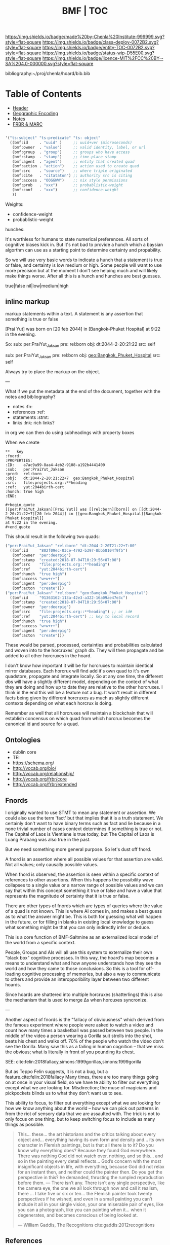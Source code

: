 #   -*- mode: org; fill-column: 60 -*-
#+STARTUP: showall
#+TITLE:  BMF | TOC

[[https://img.shields.io/badge/made%20by-Chenla%20Institute-999999.svg?style=flat-square]] 
[[https://img.shields.io/badge/class-deploy-0072B2.svg?style=flat-square]]
[[https://img.shields.io/badge/entity-TOC-0072B2.svg?style=flat-square]]
[[https://img.shields.io/badge/status-wip-D55E00.svg?style=flat-square]]
[[https://img.shields.io/badge/licence-MIT%2FCC%20BY--SA%204.0-000000.svg?style=flat-square]]

bibliography:~/proj/chenla/hoard/bib.bib

* Table of Contents
:PROPERTIES:
:CUSTOM_ID: 
:Name:      /home/deerpig/proj/chenla/bmf/index.org
:Created:   2017-02-06T09:41@Prek Leap (11.642600N-104.919210W)
:ID:        c10d3a29-5475-45c7-a604-707d89f426c5
:VER:       551917936.623012821
:GEO:       48P-491193-1287029-15
:BXID:      proj:DHY4-0486
:Class:     deploy
:Entity:    toc
:Status:    wip 
:Licence:   MIT/CC BY-SA 4.0
:END:


 - [[./bmf-header.org][Header]]
 - [[./bmf-geo.org][Geographic Encoding]]
 - [[./bmf-notes.org][Notes]]
 - [[./bmf-frbr-and-marc.org][FRBR & MARC]]


#+begin_src emacs-lisp

'("ts:subject" "ts:predicate" "ts: object" 
  ((bmf:id     . "uuid" )     ;; uuid+ver (microseconds) 
   (bmf:owner  . "value")     ;; valid identity, label, or url 
   (bmf:group  . "group")     ;; groups who have access
   (bmf:stamp  . "stamp")     ;; time-place stamp
   (bmf:agent  . "agent")     ;; entity that created quad
   (bmf:action . "action")    ;; action used to create quad
   (bmf:src    . "source")    ;; where triple originated
   (bmf:cite   . "citataton") ;; authority src is citing
   (bmf:access . "OOGGWW")    ;; nix style permissions
   (bmf:prob   . "xxx")       ;; probablistic-weight
   (bmf:conf   . "xxx")       ;; confidence-weight
   ))
#+end_src

Weights:

 -  confidence-weight
 -  probablistic-weight 

hunches:

It's worthless for humans to state numerical preferences.
All sorts of cognitive biases kick in.  But it's not bad to
provide a hunch which a baysian algorthm can use as a
starting point to determine certainty and propability.

So we will use very basic words to indicate a hunch that a
statement is true or false, and certainty is low medium or
high.  Some people will want to use more precision but at
the moment I don't see helping much and will likely make
things worse.  After all this is a hunch and hunches are
best guesses.

   true|false  nil|low|medium|high

** inline markup

markup statements within a text.  A statement is any
assertion that something is true or false


[Prai Yut] was born on [20 feb 2044] in [Bangkok-Phuket
Hospital] at 9:22 in the evening.

   So:
        sub:  per:PraiYut_Jaksan 
        pre:  rel:born
        obj:  dt:2044-2-20:21:22
        src:  self

        sub:  per:PraiYut_Jaksan
        pre:  rel:born
        obj:  geo:Bangkok_Phuket_Hospital
        src:  self

Always try to place the markup on the object.

---

What if we put the metadata at the end of the document,
together with the notes and bibliography?  

  - notes       :fn:
  - references  :ref:
  - statements  :stmt:
  - links       :lnk: rich links?

in org we can then do using subheadings with property boxes

When we create 


#+begin_example
**   key                                                              :fnord:
:PROPERTIES:
:ID:    a7ac9a99-8aa4-4eb2-9108-a192b4441400
:sub:   per:PraiYut_Jaksan 
:pred:  rel:born
:obj:   dt:2044-2-20:21:22+7  geo:Bangkok_Phuket_Hospital
:src:   file:projects.org::**heading
:ref:   yut:2044birth-cert
:hunch: true high
:END:

#+begin_quote
[[per:PraiYut_Jaksan][Prai Yut]] was [[rel:born][born]] on [[dt:2044-2-20:21:22+7][20 feb 2044]] in [[geo:Bangkok_Phuket_Hospital][Bangkok-Phuket Hospital]]
at 9:22 in the evening.
#+end_quote
#+end_example

This should result in the following two quads:

#+begin_src emacs-lisp
("per:PraiYut_Jaksan" "rel:born" "dt:2044-2-20T21:22+7:00"
  ((bmf:id     "802f09ec-03ce-4792-b397-8bb58104f9f5")
   (bmf:owner  "per:deerpig")
   (bmf:stamp  "created:2018-07-04T10:29:56+07:00")
   {bmf:src    "file:projects.org::**heading")
   (bmf:ref    "yut:2044birth-cert")
   (bmf:hunch  "true high")
   (bmf:access "w+w+r+")
   (bmf:agent  "per:deerpig")
   (bmf:acton  "create")))
("per:PraiYut_Jaksan" "rel:born" "geo:Bangkok_Phuket_Hospital")
  ((bmf:id     "91363162-113a-42e3-a322-16a09ae47e3c")
   (bmf:stamp  "created:2018-07-04T10:29:56+07:00")
   (bmf:owner  "per:deerpig")
   {bmf:src    "file:projects.org::**heading") ;; or id#
   (bmf:ref    "yut:2044birth-cert") ;; key to local record
   (bmf:hunch  "true high")
   (bmf:access "w+w+r+")
   (bmf:agent  "per:deerpig")
   (bmf:acton  "create")))
#+end_src

These would be parsed, processed, certainties and
probabilities calculated and woven into to the horcruxes'
graph db.  They will then propagate and be added to all
other horcruxes in the hoard.

I don't know how important it will be for horcruxes to
maintain identical mirror databases. Each horcrux will find
add it's own quad to it's own quadstore, propagate and
integrate locally.  So at any one time, the different dbs
will have a slightly different model, depending on the
context of what they are doing and how up to date they are
relative to the other horcruxes.  I think in the end this
will be a feature not a bug.  It won't result in different
facts being given by different horcruxes as much as slightly
different contexts depending on what each horcrux is doing.

Remember as well that all horcruxes will maintain a
blockchain that will establish concensus on which quad from
which horcrux becomes the canonical id and source for a
quad.




** Ontologies

  - dublin core
  - TEI
  - https://schema.org/
  - http://vocab.org/bio/
  - http://vocab.org/relationship/
  - http://vocab.org/frbr/core
  - http://vocab.org/frbr/extended

** Fnords

I originally wanted to use STMT to mean any statement or
assertion.  We could also use the term 'fact' but that
implies that it is a truth statement.  We certainly don't
want to have binary terms such as fact and lie because in a
none trivial number of cases context determines if something
is true or not.  The Capital of Laos is Vientiene is true
today, but The Capital of Laos is Luang Prabang was also
true in the past.

But we need something more general purpose.  So let's dust
off fnord.

A fnord is an assertion where all possible values for that
assertion are valid.  Not all values; only causally possible
values.

When fnord is observed, the assertion is seen within a
specific context of references to other assertions.  When
this happens the possibility wave collapses to a
single value or a narrow range of possible values and we can
say that within this concept something it true or false and
have a value that represents the magnitude of certainty that
it is true or false.

There are other types of fnords which are types of queries
where the value of a quad is not known.  This is where AI
comes in, and makes a best guess as to what the answer might
be.  This is both for guessing what will happen in the
future, or for filling in blanks in existing local knowledge
to guess what something might be that you can only
indirectly infer or deduce.

This is a core function of BMF-Saltmine as an externalized
local model of the world from a specific context.

People, Groups and AIs will all use this system to
externalize their own "black box" cognitive processes.  In
this way, the hoard's map becomes a means to understand what
and how anyone understands how they see the world and how
they came to those conclusions.  So this is a tool for
off-loading cognitive processing of memories, but also a way
to communicate to others and provide an interopporibility
layer between two different hoards.

Since hoards are shattered into multiple horcruxes
(shatterlings) this is also the mechanism that is used to
merge Δs when horcuxes syncronize.

---

Another aspect of fnords is the "fallacy of obviousness"
which derived from the famous experiment where people were
asked to watch a video and count how many times a basketball
was passed between two people.  In the middle of the video a
person wearing a Gorilla suit strolls into the shot, beats
his chest and walks off.  70% of the people who watch the
video don't see the Gorilla.  Many saw this as a failing in
human cognition -- that we miss the obvious; what is
literally in front of you pounding its chest.

 SEE: cite:felin:2018fallacy,simons:1999gorillas,simons:1999gorilla

But as Teppo Felin suggests, it is not a bug, but a
feature.cite:felin:2018fallacy Many times, there are too
many things going on at once in your visual field, so we
have te ability to filter out everything except what we are
looking for.  Misdirection; the muse of magicians and
pickpockets blinds us to what they don't want us to see.

This ability to focus, to filter out everything except what
we are looking for how we know anything about the world --
how we can pick out patterns in from the riot of sensory
data that we are assaulted with.  The trick is not to only
focus on one thing, but to keep switching focus to include
as many things as possible.

#+begin_quote
This... these... the art historians and the critics talking
about every object and... everything having its own form and
density and... its own character in Flemish paintings, but is that
all there is to it? Do you know why everything does? Because they
found God everywhere. There was nothing God did not watch over,
nothing, and so this... and so in the painting every detail
reflects... God’s concern with the most insignificant objects in
life, with everything, because God did not relax for an instant then,
and neither could the painter then. Do you get the perspective in
this? he demanded, thrusting the rumpled reproduction before
them. — There isn’t any. There isn’t any single perspective, like the
camera eye, the one we all look through now and call it realism, there
... I take five or six or ten... the Flemish painter took twenty
perspectives if he wished, and even in a small painting you can’t
include it all in your single vision, your one miserable pair of eyes,
like you can a photograph, like you can painting when it... when it
degenerates, and becomes conscious of being looked at.

— William Gaddis, The Recognitions 
  cite:gaddis:2012recognitions
#+end_quote




** References

- Felin, T., /The fallacy of obviousness/ (2018).
  cite:felin:2018fallacy 
- Simons, D. J., & Chabris, C. F., Gorillas in our midst:
  sustained inattentional blindness for dynamic events,
  Perception, 28(9), 1059–1074 (1999).
  http://dx.doi.org/10.1068/p281059
  cite:simons:1999gorillas
- Simons, D., & Chabris, C., /Selective attention test
  (video)/ (1999).
  cite:simons:1999gorilla
  
